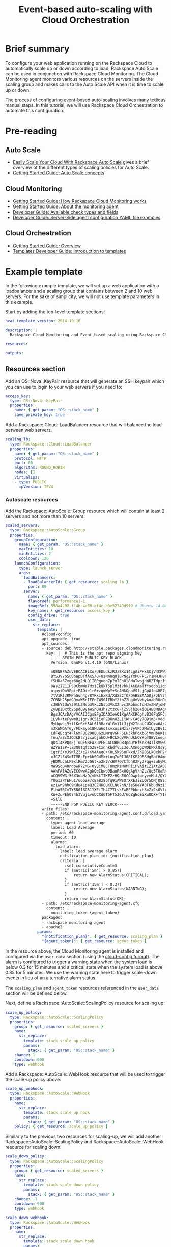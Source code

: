 #+TITLE: Event-based auto-scaling with Cloud Orchestration

* Brief summary

To configure your web application running on the Rackspace Cloud to
automatically scale up or down according to load, Rackspace Auto Scale
can be used in conjunction with Rackspace Cloud Monitoring.  The Cloud
Monitoring agent monitors various resources on the servers inside the
scaling group and makes calls to the Auto Scale API when it is time to
scale up or down.

The process of configuring event-based auto-scaling involves many
tedious manual steps.  In this tutorial, we will use Rackspace Cloud
Orchestration to automate this configuration.

* Pre-reading



** Auto Scale

- [[http://www.rackspace.com/blog/easily-scale-your-cloud-with-rackspace-auto-scale/][Easily Scale Your Cloud With Rackspace Auto Scale]] gives a brief
  overview of the different types of scaling policies for Auto Scale.
- [[http://docs.rackspace.com/cas/api/v1.0/autoscale-gettingstarted/content/Auto_Scale_Core_Concepts.html][Getting Started Guide: Auto Scale concepts]]

** Cloud Monitoring

- [[http://docs.rackspace.com/cm/api/v1.0/cm-getting-started/content/how-it-works-gsg.html][Getting Started Guide: How Rackspace Cloud Monitoring works]]
- [[http://docs.rackspace.com/cm/api/v1.0/cm-getting-started/content/how-agent-works-gsg.html][Getting Started Guide: About the monitoring agent]]
- [[http://docs.rackspace.com/cm/api/v1.0/cm-devguide/content/appendix-check-types.html][Developer Guide: Available check types and fields]]
- [[http://docs.rackspace.com/cm/api/v1.0/cm-devguide/content/yaml-files.html][Developer Guide: Server-Side agent configuration YAML file examples]]

** Cloud Orchestration

- [[http://docs.rackspace.com/orchestration/api/v1/orchestration-getting-started/content/Orch_Overview.html][Getting Started Guide: Overview]]
- [[http://docs.rackspace.com/orchestration/api/v1/orchestration-templates-devguide/content/Intro_to_Templates-d1e633.html][Templates Developer Guide: Introduction to templates]]

* Example template

In the following example template, we will set up a web application
with a loadbalancer and a scaling group that contains between 2 and 10
web servers.  For the sake of simplicity, we will not use template
parameters in this example.

Start by adding the top-level template sections:

#+BEGIN_SRC yaml
heat_template_version: 2014-10-16

description: |
  Rackspace Cloud Monitoring and Event-based scaling using Rackspace Cloud Autoscale

resources:

outputs:

#+END_SRC

** Resources section

Add an OS::Nova::KeyPair resource that will generate an SSH keypair
which you can use to login to your web servers if you need to:

#+BEGIN_SRC yaml
  access_key:
    type: OS::Nova::KeyPair
    properties:
      name: { get_param: "OS::stack_name" }
      save_private_key: true
#+END_SRC

Add a Rackspace::Cloud::LoadBalancer resource that will balance
the load between web servers.

#+BEGIN_SRC yaml
  scaling_lb:
    type: Rackspace::Cloud::LoadBalancer
    properties:
      name: { get_param: "OS::stack_name" }
      protocol: HTTP
      port: 80
      algorithm: ROUND_ROBIN
      nodes: []
      virtualIps:
      - type: PUBLIC
        ipVersion: IPV4
#+END_SRC

*** Autoscale resources

Add the Rackspace::AutoScale::Group resource which will contain at
least 2 servers and not more than 10 servers:

#+BEGIN_SRC yaml
  scaled_servers:
    type: Rackspace::AutoScale::Group
    properties:
      groupConfiguration:
        name: { get_param: "OS::stack_name" }
        maxEntities: 10
        minEntities: 2
        cooldown: 120
      launchConfiguration:
        type: launch_server
        args:
          loadBalancers:
          - loadBalancerId: { get_resource: scaling_lb }
            port: 80
          server:
            name: { get_param: "OS::stack_name" }
            flavorRef: performance1-1
            imageRef: 598a4282-f14b-4e50-af4c-b3e52749d9f9 # Ubuntu 14.04 LTS (Trusty Tahr) (PVHVM)
            key_name: { get_resource: access_key }
            config_drive: true
            user_data:
              str_replace:
                template: |
                  #cloud-config
                  apt_upgrade: true
                  apt_sources:
                  - source: deb http://stable.packages.cloudmonitoring.rackspace.com/ubuntu-14.04-x86_64 cloudmonitoring main
                    key: |  # This is the apt repo signing key
                      -----BEGIN PGP PUBLIC KEY BLOCK-----
                      Version: GnuPG v1.4.10 (GNU/Linux)

                      mQENBFAZuVEBCAC8iXu/UEDLdkzRJzBKx14cgAiPHxSCjV4CPWqhOIrN4tl0PVHD
                      BYSJV7oSu0napBTfAK5/0+8zNnnq8j0PNg2YmPOFkL/rIMHJH8eZ08Ffq9j4GQdM
                      fSHDa6Zvgz68gJMLQ1IRPguen7p2mIEoOl8NuTwpjnWBZTdptImUoj53ZTKGYYS+
                      OWs2iZ1IHS8CbmWaTMxiEk8kT5plM3jvbkJAKBAaTfYsddo1JqqMpcbykOLcgSrG
                      oipyiDo9Ppi+EAOie1r6+zqmWpY+ScANkOpaVSfLjGp8fo4RP7gHhl26nDiqYB1K
                      7tV1Rl3RMPnGuh4g/8YRkiExKd/XdS2CfO/DABEBAAG0jFJhY2tzcGFjZSBDbG91
                      ZCBNb25pdG9yaW5nIEFnZW50IFBhY2thZ2UgUmVwbyAoaHR0cDovL3d3dy5yYWNr
                      c3BhY2UuY29tL2Nsb3VkL2Nsb3VkX2hvc3RpbmdfcHJvZHVjdHMvbW9uaXRvcmlu
                      Zy8pIDxtb25pdG9yaW5nQHJhY2tzcGFjZS5jb20+iQE4BBMBAgAiBQJQGblRAhsD
                      BgsJCAcDAgYVCAIJCgsEFgIDAQIeAQIXgAAKCRCghvB30Fq5FCo6B/9Oel0Q/cX6
                      1Lyk+teFywmB2jgn/UC51ioPZBHnHZLIjKH/CA6y7B9jm3+VddH60qDDANzlK/LL
                      MyUgwLj9+flKeS+H5AL6l3RarWlGm11fJjjW2TnaUCUXQxw6A/QQvpHpl7eknEKJ
                      m3kWMGAT6y/FbkSye18HUu6dtxvxosiMzi/7yVPJ7MwtUy2Bv1z9yHvt4I0rR8L5
                      CdFeEcqY4FlGmFBG200BuGzLMrqv6HF6LH3khPoXbGjVmHbHKIzqCx4hPWNRtZIv
                      fnu/aZcXJOJkB3/jzxaCjabOU+BCkXqVVFnUkbOYKoJ8EVLoepnhuVLUYErRjt7J
                      qDsI4KPQoEjTuQENBFAZuVEBCACUBBO83pdDYHfKe394Il8MSw7PBhtxFRHjUty2
                      WZYW12P+lZ3Q0Tqfc5Z8+CxnnkbdfvL13duAXn6goWObPRlQsYg4Ik9wO5TlYxqu
                      igtPZ+mJ9KlZZ/c2+KV4AeqO+K0L5k96nFkxd/Jh90SLk0ckP24RAYx2WqRrIPyX
                      xJCZlSWSqITMBcFp+kb0GdMk+Lnq7wPIJ08IKFJORSHgBbfHAmHCMOCUTZPhQHLA
                      yBDMLcaLP9xlRm72JG6tko2k2/cBV707CfbnR2PyJFqq+zuEyMdBpnxtY3Tpdfdk
                      MW9ScO40ndpwR72MG+Oy8iM8CTnmzRzMHMPiiPVAit1ZIXtZABEBAAGJAR8EGAEC
                      AAkFAlAZuVECGwwACgkQoIbwd9BauRSx0QgApV/n2L/Qe5T8aRhoiecs4gH+ubo2
                      uCQV9W3f56X3obHz9/mNkLTIKF2zHQhEUCCOwptoeyvmHht/QYXu1m3Gvq9X2F85
                      YU6I2PTEHuI/u6oZF7cEa8z8ofq91AWSOrXXEJiZUQr5DNjO8SiAzPulGM2teSA+
                      ez1wn9hhG9Kdu4LpaQ3EZHHBUKCLNU7nN/Ie5OeYA8FKbudNz13jTNRG+GYGrpPj
                      PlhA5RCmTY5N018O51YXEiTh4C7TLskFwRFPbbexh3mZx2s6VlcaCK0lEdQ/+XK3
                      KW+ZuPEh074b3VujLvuUCXd6T5FT5J6U/6qZgEoEiXwODX+fYIrD5PfjCw==
                      =S1lE
                      -----END PGP PUBLIC KEY BLOCK-----
                  write_files:
                  - path: /etc/rackspace-monitoring-agent.conf.d/load.yaml
                    content: |
                      type: agent.load_average
                      label: Load Average
                      period: 60
                      timeout: 10
                      alarms:
                        load_alarm:
                          label: load average alarm
                          notification_plan_id: {notification_plan}
                          criteria: |
                            :set consecutiveCount=3
                            if (metric['5m'] > 0.85){
                                return new AlarmStatus(CRITICAL);
                            }
                            if (metric['15m'] < 0.3){
                                return new AlarmStatus(WARNING);
                            }
                            return new AlarmStatus(OK);
                  - path: /etc/rackspace-monitoring-agent.cfg
                    content: |
                      monitoring_token {agent_token}
                  packages:
                  - rackspace-monitoring-agent
                  - apache2
                params:
                  "{notification_plan}": { get_resource: scaling_plan }
                  "{agent_token}": { get_resource: agent_token }
#+END_SRC

In the resource above, the Cloud Monitoring agent is installed and
configured via the =user_data= section (using the [[http://cloudinit.readthedocs.org/en/latest/topics/format.html#cloud-config-data][cloud-config
format]]).  The alarm is configured to trigger a warning state when the
system load is below 0.3 for 15 minutes and a critical state when the
system load is above 0.85 for 5 minutes. We use the warning state here
to trigger scale-down events in lieu of an alternative alarm status.

The =scaling_plan= and =agent_token= resources referenced in the
=user_data= section will be defined below.

Next, define a Rackspace::AutoScale::ScalingPolicy resource for
scaling up:

#+BEGIN_SRC yaml
  scale_up_policy:
    type: Rackspace::AutoScale::ScalingPolicy
    properties:
      group: { get_resource: scaled_servers }
      name:
        str_replace:
          template: stack scale up policy
          params:
            stack: { get_param: "OS::stack_name" }
      change: 1
      cooldown: 600
      type: webhook
#+END_SRC

Add a Rackspace::AutoScale::WebHook resource that will be used to
trigger the scale-up policy above:

#+BEGIN_SRC yaml
  scale_up_webhook:
    type: Rackspace::AutoScale::WebHook
    properties:
      name:
        str_replace:
          template: stack scale up hook
          params:
            stack: { get_param: "OS::stack_name" }
      policy: { get_resource: scale_up_policy }
#+END_SRC

Similarly to the previous two resources for scaling-up, we will add
another Rackspace::AutoScale::ScalingPolicy and
Rackspace::AutoScale::WebHook resource for scaling down:

#+BEGIN_SRC yaml
  scale_down_policy:
    type: Rackspace::AutoScale::ScalingPolicy
    properties:
      group: { get_resource: scaled_servers }
      name:
        str_replace:
          template: stack scale down policy
          params:
            stack: { get_param: "OS::stack_name" }
      change: -1
      cooldown: 600
      type: webhook

  scale_down_webhook:
    type: Rackspace::AutoScale::WebHook
    properties:
      name:
        str_replace:
          template: stack scale down hook
          params:
            stack: { get_param: "OS::stack_name" }
      policy: { get_resource: scale_down_policy }
#+END_SRC

*** Cloud Monitoring resources

Add a Rackspace::CloudMonitoring::AgentToken resource that will create
a token used by the monitoring agent to authenticate with the
monitoring service:

#+BEGIN_SRC yaml
  agent_token:
    type: Rackspace::CloudMonitoring::AgentToken
    properties:
      label:
        str_replace:
          template: stack monitoring agent token
          params:
            stack: { get_param: "OS::stack_name" }
#+END_SRC

Add a Rackspace::CloudMonitoring::Notification resource which will
call the scale-up webhook created above:

#+BEGIN_SRC yaml
  scaleup_notification:
    type: Rackspace::CloudMonitoring::Notification
    properties:
      label:
        str_replace:
          template: stack scale up notification
          params:
            stack: { get_param: "OS::stack_name" }
      type: webhook
      details:
        url: { get_attr: [ scale_up_webhook, executeUrl ] }
#+END_SRC

Likewise, add another Rackspace::CloudMonitoring::Notification
resource which will call the scale-down webhook:

#+BEGIN_SRC yaml
  scaledown_notification:
    type: Rackspace::CloudMonitoring::Notification
    properties:
      label:
        str_replace:
          template: stack scale down notification
          params:
            stack: { get_param: "OS::stack_name" }
      type: webhook
      details:
        url: { get_attr: [ scale_down_webhook, executeUrl ] }
#+END_SRC

Finally, create a Rackspace::CloudMonitoring::NotificationPlan
and Rackspace::CloudMonitoring::PlanNotifications resource.

#+BEGIN_SRC yaml
  scaling_plan:
    type: Rackspace::CloudMonitoring::NotificationPlan
    properties:
      label:
        str_replace:
          template: stack scaling notification plan
          params:
            stack: { get_param: "OS::stack_name" }

  plan_notifications:
    type: Rackspace::CloudMonitoring::PlanNotifications
    properties:
      plan: { get_resource: scaling_plan }
      warning_state: # scale down on warning since this is configured for low load
      - { get_resource: scaledown_notification }
      critical_state:
      - { get_resource: scaleup_notification }
#+END_SRC

The =scaling_plan= resource was referenced in the Cloud Monitoring
agent configuration inside of the =user_data= section of the
Rackspace::AutoScale::Group resource above.  It tells the monitoring
agent how to respond to certain alarm states.

The Rackspace::CloudMonitoring::PlanNotifications resource is a way to
update an existing NotificationPlan resource.  This allows us to
associate the alarm state with the Notification resource while
avoiding circular dependencies.

This notification plan will trigger a scale up event when any of the
=load_alarm= alarms configured in the scaling group (via cloud-init)
issue a =CRITICAL= alarm state. This plan also triggers a scale down
event when any of the =load_alarm= alarms configured in the scaling
group issue a =WARNING= alarm state.

** Outputs section

Add the private SSH key to the outputs section.  You will be able to
log into your scaling group servers using this SSH key.

#+BEGIN_SRC yaml
  "Access Private Key":
    value: { get_attr: [ access_key, private_key ] }
    description: Private key for accessing the scaled server instances if needed
#+END_SRC

Optionally, add the webhook URLs to the outputs section.  You can use
them to manually scale your scaling group up or down.

#+BEGIN_SRC yaml
  "Scale UP servers webhook":
    value: { get_attr: [ scale_up_webhook, executeUrl ] }
    description: Scale UP API servers webhook

  "Scale DOWN servers webhook":
    value: { get_attr: [ scale_down_webhook, executeUrl ] }
#+END_SRC

You will be able to see these outputs when doing a =heat stack-show=
on the created stack.

** Full template

#+BEGIN_SRC yaml
heat_template_version: 2014-10-16

description: |
  Rackspace Cloud Monitoring and Event-based scaling using Rackspace Cloud Autoscale

resources:

  access_key:
    type: OS::Nova::KeyPair
    properties:
      name: { get_param: "OS::stack_name" }
      save_private_key: true

  scaling_lb:
    type: Rackspace::Cloud::LoadBalancer
    properties:
      name: { get_param: "OS::stack_name" }
      protocol: HTTP
      port: 80
      algorithm: ROUND_ROBIN
      nodes: []
      virtualIps:
      - type: PUBLIC
        ipVersion: IPV4

  scaled_servers:
    type: Rackspace::AutoScale::Group
    properties:
      groupConfiguration:
        name: { get_param: "OS::stack_name" }
        maxEntities: 10
        minEntities: 2
        cooldown: 120
      launchConfiguration:
        type: launch_server
        args:
          loadBalancers:
          - loadBalancerId: { get_resource: scaling_lb }
            port: 80
          server:
            name: { get_param: "OS::stack_name" }
            flavorRef: performance1-1
            imageRef: 598a4282-f14b-4e50-af4c-b3e52749d9f9 # Ubuntu 14.04 LTS (Trusty Tahr) (PVHVM)
            key_name: { get_resource: access_key }
            config_drive: true
            user_data:
              str_replace:
                template: |
                  #cloud-config
                  apt_upgrade: true
                  apt_sources:
                  - source: deb http://stable.packages.cloudmonitoring.rackspace.com/ubuntu-14.04-x86_64 cloudmonitoring main
                    key: |  # This is the apt repo signing key
                      -----BEGIN PGP PUBLIC KEY BLOCK-----
                      Version: GnuPG v1.4.10 (GNU/Linux)

                      mQENBFAZuVEBCAC8iXu/UEDLdkzRJzBKx14cgAiPHxSCjV4CPWqhOIrN4tl0PVHD
                      BYSJV7oSu0napBTfAK5/0+8zNnnq8j0PNg2YmPOFkL/rIMHJH8eZ08Ffq9j4GQdM
                      fSHDa6Zvgz68gJMLQ1IRPguen7p2mIEoOl8NuTwpjnWBZTdptImUoj53ZTKGYYS+
                      OWs2iZ1IHS8CbmWaTMxiEk8kT5plM3jvbkJAKBAaTfYsddo1JqqMpcbykOLcgSrG
                      oipyiDo9Ppi+EAOie1r6+zqmWpY+ScANkOpaVSfLjGp8fo4RP7gHhl26nDiqYB1K
                      7tV1Rl3RMPnGuh4g/8YRkiExKd/XdS2CfO/DABEBAAG0jFJhY2tzcGFjZSBDbG91
                      ZCBNb25pdG9yaW5nIEFnZW50IFBhY2thZ2UgUmVwbyAoaHR0cDovL3d3dy5yYWNr
                      c3BhY2UuY29tL2Nsb3VkL2Nsb3VkX2hvc3RpbmdfcHJvZHVjdHMvbW9uaXRvcmlu
                      Zy8pIDxtb25pdG9yaW5nQHJhY2tzcGFjZS5jb20+iQE4BBMBAgAiBQJQGblRAhsD
                      BgsJCAcDAgYVCAIJCgsEFgIDAQIeAQIXgAAKCRCghvB30Fq5FCo6B/9Oel0Q/cX6
                      1Lyk+teFywmB2jgn/UC51ioPZBHnHZLIjKH/CA6y7B9jm3+VddH60qDDANzlK/LL
                      MyUgwLj9+flKeS+H5AL6l3RarWlGm11fJjjW2TnaUCUXQxw6A/QQvpHpl7eknEKJ
                      m3kWMGAT6y/FbkSye18HUu6dtxvxosiMzi/7yVPJ7MwtUy2Bv1z9yHvt4I0rR8L5
                      CdFeEcqY4FlGmFBG200BuGzLMrqv6HF6LH3khPoXbGjVmHbHKIzqCx4hPWNRtZIv
                      fnu/aZcXJOJkB3/jzxaCjabOU+BCkXqVVFnUkbOYKoJ8EVLoepnhuVLUYErRjt7J
                      qDsI4KPQoEjTuQENBFAZuVEBCACUBBO83pdDYHfKe394Il8MSw7PBhtxFRHjUty2
                      WZYW12P+lZ3Q0Tqfc5Z8+CxnnkbdfvL13duAXn6goWObPRlQsYg4Ik9wO5TlYxqu
                      igtPZ+mJ9KlZZ/c2+KV4AeqO+K0L5k96nFkxd/Jh90SLk0ckP24RAYx2WqRrIPyX
                      xJCZlSWSqITMBcFp+kb0GdMk+Lnq7wPIJ08IKFJORSHgBbfHAmHCMOCUTZPhQHLA
                      yBDMLcaLP9xlRm72JG6tko2k2/cBV707CfbnR2PyJFqq+zuEyMdBpnxtY3Tpdfdk
                      MW9ScO40ndpwR72MG+Oy8iM8CTnmzRzMHMPiiPVAit1ZIXtZABEBAAGJAR8EGAEC
                      AAkFAlAZuVECGwwACgkQoIbwd9BauRSx0QgApV/n2L/Qe5T8aRhoiecs4gH+ubo2
                      uCQV9W3f56X3obHz9/mNkLTIKF2zHQhEUCCOwptoeyvmHht/QYXu1m3Gvq9X2F85
                      YU6I2PTEHuI/u6oZF7cEa8z8ofq91AWSOrXXEJiZUQr5DNjO8SiAzPulGM2teSA+
                      ez1wn9hhG9Kdu4LpaQ3EZHHBUKCLNU7nN/Ie5OeYA8FKbudNz13jTNRG+GYGrpPj
                      PlhA5RCmTY5N018O51YXEiTh4C7TLskFwRFPbbexh3mZx2s6VlcaCK0lEdQ/+XK3
                      KW+ZuPEh074b3VujLvuUCXd6T5FT5J6U/6qZgEoEiXwODX+fYIrD5PfjCw==
                      =S1lE
                      -----END PGP PUBLIC KEY BLOCK-----
                  write_files:
                  - path: /etc/rackspace-monitoring-agent.conf.d/load.yaml
                    content: |
                      type: agent.load_average
                      label: Load Average
                      period: 60
                      timeout: 10
                      alarms:
                        load_alarm:
                          label: load average alarm
                          notification_plan_id: {notification_plan}
                          criteria: |
                            :set consecutiveCount=3
                            if (metric['5m'] > 0.85){
                                return new AlarmStatus(CRITICAL);
                            }
                            if (metric['15m'] < 0.3){
                                return new AlarmStatus(WARNING);
                            }
                            return new AlarmStatus(OK);
                  - path: /etc/rackspace-monitoring-agent.cfg
                    content: |
                      monitoring_token {agent_token}
                  packages:
                  - rackspace-monitoring-agent
                  - apache2
                params:
                  "{notification_plan}": { get_resource: scaling_plan }
                  "{agent_token}": { get_resource: agent_token }

  scale_up_policy:
    type: Rackspace::AutoScale::ScalingPolicy
    properties:
      group: { get_resource: scaled_servers }
      name:
        str_replace:
          template: stack scale up policy
          params:
            stack: { get_param: "OS::stack_name" }
      change: 1
      cooldown: 600
      type: webhook

  scale_up_webhook:
    type: Rackspace::AutoScale::WebHook
    properties:
      name:
        str_replace:
          template: stack scale up hook
          params:
            stack: { get_param: "OS::stack_name" }
      policy: { get_resource: scale_up_policy }

  scale_down_policy:
    type: Rackspace::AutoScale::ScalingPolicy
    properties:
      group: { get_resource: scaled_servers }
      name:
        str_replace:
          template: stack scale down policy
          params:
            stack: { get_param: "OS::stack_name" }
      change: -1
      cooldown: 600
      type: webhook

  scale_down_webhook:
    type: Rackspace::AutoScale::WebHook
    properties:
      name:
        str_replace:
          template: stack scale down hook
          params:
            stack: { get_param: "OS::stack_name" }
      policy: { get_resource: scale_down_policy }

  agent_token:
    type: Rackspace::CloudMonitoring::AgentToken
    properties:
      label:
        str_replace:
          template: stack monitoring agent token
          params:
            stack: { get_param: "OS::stack_name" }

  scaleup_notification:
    type: Rackspace::CloudMonitoring::Notification
    properties:
      label:
        str_replace:
          template: stack scale up notification
          params:
            stack: { get_param: "OS::stack_name" }
      type: webhook
      details:
        url: { get_attr: [ scale_up_webhook, executeUrl ] }

  scaledown_notification:
    type: Rackspace::CloudMonitoring::Notification
    properties:
      label:
        str_replace:
          template: stack scale down notification
          params:
            stack: { get_param: "OS::stack_name" }
      type: webhook
      details:
        url: { get_attr: [ scale_down_webhook, executeUrl ] }

  scaling_plan:
    type: Rackspace::CloudMonitoring::NotificationPlan
    properties:
      label:
        str_replace:
          template: stack scaling notification plan
          params:
            stack: { get_param: "OS::stack_name" }

  plan_notifications:
    type: Rackspace::CloudMonitoring::PlanNotifications
    properties:
      plan: { get_resource: scaling_plan }
      warning_state: # scale down on warning since this is configured for low load
      - { get_resource: scaledown_notification }
      critical_state:
      - { get_resource: scaleup_notification }
      

outputs:

  "Access Private Key":
    value: { get_attr: [ access_key, private_key ] }
    description: Private key for accessing the scaled server instances if needed

  "Scale UP servers webhook":
    value: { get_attr: [ scale_up_webhook, executeUrl ] }
    description: Scale UP API servers webhook

  "Scale DOWN servers webhook":
    value: { get_attr: [ scale_down_webhook, executeUrl ] }
#+END_SRC

* Reference documentation

- [[http://docs.rackspace.com/cm/api/v1.0/cm-devguide/content/overview.html][Cloud Monitoring API Developer Guide]]
- [[http://docs.rackspace.com/cas/api/v1.0/autoscale-devguide/content/Overview.html][Auto Scale API Developer Guide]]
- [[http://docs.rackspace.com/orchestration/api/v1/orchestration-devguide/content/overview.html][Cloud Orchestration API Developer Guide]]
- [[http://docs.openstack.org/developer/heat/template_guide/hot_spec.html][Heat Orchestration Template (HOT) Specification]]
- [[http://cloudinit.readthedocs.org/en/latest/topics/format.html][Cloud-init format documentation]]
